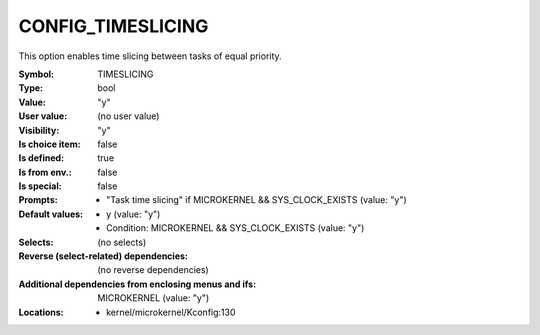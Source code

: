 
.. _CONFIG_TIMESLICING:

CONFIG_TIMESLICING
##################


This option enables time slicing between tasks of equal priority.



:Symbol:           TIMESLICING
:Type:             bool
:Value:            "y"
:User value:       (no user value)
:Visibility:       "y"
:Is choice item:   false
:Is defined:       true
:Is from env.:     false
:Is special:       false
:Prompts:

 *  "Task time slicing" if MICROKERNEL && SYS_CLOCK_EXISTS (value: "y")
:Default values:

 *  y (value: "y")
 *   Condition: MICROKERNEL && SYS_CLOCK_EXISTS (value: "y")
:Selects:
 (no selects)
:Reverse (select-related) dependencies:
 (no reverse dependencies)
:Additional dependencies from enclosing menus and ifs:
 MICROKERNEL (value: "y")
:Locations:
 * kernel/microkernel/Kconfig:130